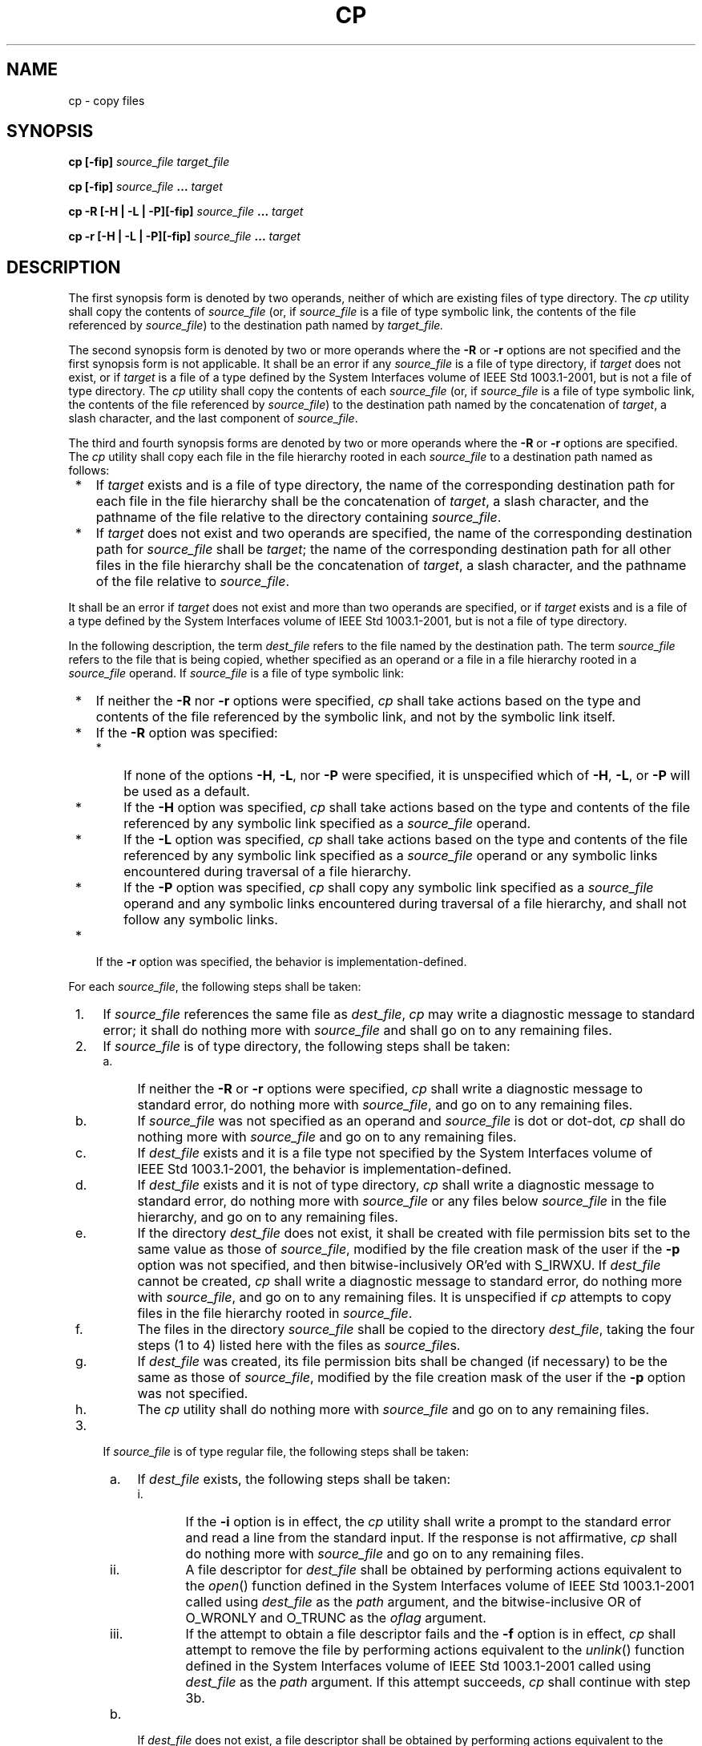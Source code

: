 .\" Copyright (c) 2001-2003 The Open Group, All Rights Reserved 
.TH "CP" 1 2003 "IEEE/The Open Group" "POSIX Programmer's Manual"
.\" cp 
.SH NAME
cp \- copy files
.SH SYNOPSIS
.LP
\fBcp\fP \fB[\fP\fB-fip\fP\fB]\fP \fIsource_file target_file\fP\fB
.br
.sp
cp\fP \fB[\fP\fB-fip\fP\fB]\fP \fIsource_file\fP \fB...\fP \fItarget\fP\fB
.br
.sp
cp -R\fP \fB[\fP\fB-H | -L | -P\fP\fB][\fP\fB-fip\fP\fB]\fP \fIsource_file\fP
\fB\&...\fP \fItarget\fP\fB
.br
.sp
cp -r\fP \fB[\fP\fB-H | -L | -P\fP\fB][\fP\fB-fip\fP\fB]\fP \fIsource_file\fP
\fB\&...\fP \fItarget\fP\fB
.br
\fP
.SH DESCRIPTION
.LP
The first synopsis form is denoted by two operands, neither of which
are existing files of type directory. The \fIcp\fP utility
shall copy the contents of \fIsource_file\fP (or, if \fIsource_file\fP
is a file of type symbolic link, the contents of the file
referenced by \fIsource_file\fP) to the destination path named by
\fItarget_file.\fP
.LP
The second synopsis form is denoted by two or more operands where
the \fB-R\fP or \fB-r\fP options are not specified and the
first synopsis form is not applicable. It shall be an error if any
\fIsource_file\fP is a file of type directory, if \fItarget\fP
does not exist, or if \fItarget\fP is a file of a type defined by
the System Interfaces volume of IEEE\ Std\ 1003.1-2001,
but is not a file of type directory. The \fIcp\fP utility shall copy
the contents of each \fIsource_file\fP (or, if
\fIsource_file\fP is a file of type symbolic link, the contents of
the file referenced by \fIsource_file\fP) to the destination
path named by the concatenation of \fItarget\fP, a slash character,
and the last component of \fIsource_file\fP.
.LP
The third and fourth synopsis forms are denoted by two or more operands
where the \fB-R\fP or \fB-r\fP options are specified.
The \fIcp\fP utility shall copy each file in the file hierarchy rooted
in each \fIsource_file\fP to a destination path named as
follows:
.IP " *" 3
If \fItarget\fP exists and is a file of type directory, the name of
the corresponding destination path for each file in the
file hierarchy shall be the concatenation of \fItarget\fP, a slash
character, and the pathname of the file relative to the
directory containing \fIsource_file\fP.
.LP
.IP " *" 3
If \fItarget\fP does not exist and two operands are specified, the
name of the corresponding destination path for
\fIsource_file\fP shall be \fItarget\fP; the name of the corresponding
destination path for all other files in the file hierarchy
shall be the concatenation of \fItarget\fP, a slash character, and
the pathname of the file relative to \fIsource_file\fP.
.LP
.LP
It shall be an error if \fItarget\fP does not exist and more than
two operands are specified, or if \fItarget\fP exists and is
a file of a type defined by the System Interfaces volume of IEEE\ Std\ 1003.1-2001,
but is not a file of type
directory.
.LP
In the following description, the term \fIdest_file\fP refers to the
file named by the destination path. The term
\fIsource_file\fP refers to the file that is being copied, whether
specified as an operand or a file in a file hierarchy rooted in
a \fIsource_file\fP operand. If \fIsource_file\fP is a file of type
symbolic link:
.IP " *" 3
If neither the \fB-R\fP nor \fB-r\fP options were specified, \fIcp\fP
shall take actions based on the type and contents of
the file referenced by the symbolic link, and not by the symbolic
link itself.
.LP
.IP " *" 3
If the \fB-R\fP option was specified:
.RS
.IP " *" 3
If none of the options \fB-H\fP, \fB-L\fP, nor \fB-P\fP were specified,
it is unspecified which of \fB-H\fP, \fB-L\fP, or
\fB-P\fP will be used as a default.
.LP
.IP " *" 3
If the \fB-H\fP option was specified, \fIcp\fP shall take actions
based on the type and contents of the file referenced by any
symbolic link specified as a \fIsource_file\fP operand.
.LP
.IP " *" 3
If the \fB-L\fP option was specified, \fIcp\fP shall take actions
based on the type and contents of the file referenced by any
symbolic link specified as a \fIsource_file\fP operand or any symbolic
links encountered during traversal of a file hierarchy.
.LP
.IP " *" 3
If the \fB-P\fP option was specified, \fIcp\fP shall copy any symbolic
link specified as a \fIsource_file\fP operand and any
symbolic links encountered during traversal of a file hierarchy, and
shall not follow any symbolic links.
.LP
.RE
.LP
.IP " *" 3
If the \fB-r\fP option was specified, the behavior is implementation-defined.
.LP
.LP
For each \fIsource_file\fP, the following steps shall be taken:
.IP " 1." 4
If \fIsource_file\fP references the same file as \fIdest_file\fP,
\fIcp\fP may write a diagnostic message to standard error;
it shall do nothing more with \fIsource_file\fP and shall go on to
any remaining files.
.LP
.IP " 2." 4
If \fIsource_file\fP is of type directory, the following steps shall
be taken:
.RS
.IP " a." 4
If neither the \fB-R\fP or \fB-r\fP options were specified, \fIcp\fP
shall write a diagnostic message to standard error, do
nothing more with \fIsource_file\fP, and go on to any remaining files.
.LP
.IP " b." 4
If \fIsource_file\fP was not specified as an operand and \fIsource_file\fP
is dot or dot-dot, \fIcp\fP shall do nothing more
with \fIsource_file\fP and go on to any remaining files.
.LP
.IP " c." 4
If \fIdest_file\fP exists and it is a file type not specified by the
System Interfaces volume of
IEEE\ Std\ 1003.1-2001, the behavior is implementation-defined.
.LP
.IP " d." 4
If \fIdest_file\fP exists and it is not of type directory, \fIcp\fP
shall write a diagnostic message to standard error, do
nothing more with \fIsource_file\fP or any files below \fIsource_file\fP
in the file hierarchy, and go on to any remaining
files.
.LP
.IP " e." 4
If the directory \fIdest_file\fP does not exist, it shall be created
with file permission bits set to the same value as those
of \fIsource_file\fP, modified by the file creation mask of the user
if the \fB-p\fP option was not specified, and then
bitwise-inclusively OR'ed with S_IRWXU. If \fIdest_file\fP cannot
be created, \fIcp\fP shall write a diagnostic message to
standard error, do nothing more with \fIsource_file\fP, and go on
to any remaining files. It is unspecified if \fIcp\fP attempts
to copy files in the file hierarchy rooted in \fIsource_file\fP.
.LP
.IP " f." 4
The files in the directory \fIsource_file\fP shall be copied to the
directory \fIdest_file\fP, taking the four steps (1 to 4)
listed here with the files as \fIsource_file\fPs.
.LP
.IP " g." 4
If \fIdest_file\fP was created, its file permission bits shall be
changed (if necessary) to be the same as those of
\fIsource_file\fP, modified by the file creation mask of the user
if the \fB-p\fP option was not specified.
.LP
.IP " h." 4
The \fIcp\fP utility shall do nothing more with \fIsource_file\fP
and go on to any remaining files.
.LP
.RE
.LP
.IP " 3." 4
If \fIsource_file\fP is of type regular file, the following steps
shall be taken:
.RS
.IP " a." 4
If \fIdest_file\fP exists, the following steps shall be taken:
.RS
.IP "i. " 5
If the \fB-i\fP option is in effect, the \fIcp\fP utility shall write
a prompt to the standard error and read a line from the
standard input. If the response is not affirmative, \fIcp\fP shall
do nothing more with \fIsource_file\fP and go on to any
remaining files.
.LP
.IP "ii." 5
A file descriptor for \fIdest_file\fP shall be obtained by performing
actions equivalent to the \fIopen\fP() function defined in the System
Interfaces volume of IEEE\ Std\ 1003.1-2001
called using \fIdest_file\fP as the \fIpath\fP argument, and the bitwise-inclusive
OR of O_WRONLY and O_TRUNC as the \fIoflag\fP
argument.
.LP
.IP "iii." 5
If the attempt to obtain a file descriptor fails and the \fB-f\fP
option is in effect, \fIcp\fP shall attempt to remove the
file by performing actions equivalent to the \fIunlink\fP() function
defined in the System
Interfaces volume of IEEE\ Std\ 1003.1-2001 called using \fIdest_file\fP
as the \fIpath\fP argument. If this attempt
succeeds, \fIcp\fP shall continue with step 3b.
.LP
.RE
.LP
.IP " b." 4
If \fIdest_file\fP does not exist, a file descriptor shall be obtained
by performing actions equivalent to the \fIopen\fP() function defined
in the System Interfaces volume of IEEE\ Std\ 1003.1-2001
called using \fIdest_file\fP as the \fIpath\fP argument, and the bitwise-inclusive
OR of O_WRONLY and O_CREAT as the \fIoflag\fP
argument. The file permission bits of \fIsource_file\fP shall be the
\fImode\fP argument.
.LP
.IP " c." 4
If the attempt to obtain a file descriptor fails, \fIcp\fP shall write
a diagnostic message to standard error, do nothing more
with \fIsource_file\fP, and go on to any remaining files.
.LP
.IP " d." 4
The contents of \fIsource_file\fP shall be written to the file descriptor.
Any write errors shall cause \fIcp\fP to write a
diagnostic message to standard error and continue to step 3e.
.LP
.IP " e." 4
The file descriptor shall be closed.
.LP
.IP " f." 4
The \fIcp\fP utility shall do nothing more with \fIsource_file\fP.
If a write error occurred in step 3d, it is unspecified if
\fIcp\fP continues with any remaining files. If no write error occurred
in step 3d, \fIcp\fP shall go on to any remaining
files.
.LP
.RE
.LP
.IP " 4." 4
Otherwise, the following steps shall be taken:
.RS
.IP " a." 4
If the \fB-r\fP option was specified, the behavior is implementation-defined.
.LP
.IP " b." 4
If the \fB-R\fP option was specified, the following steps shall be
taken:
.RS
.IP "i. " 5
The \fIdest_file\fP shall be created with the same file type as \fIsource_file\fP.
.LP
.IP "ii." 5
If \fIsource_file\fP is a file of type FIFO, the file permission bits
shall be the same as those of \fIsource_file,\fP
modified by the file creation mask of the user if the \fB-p\fP option
was not specified. Otherwise, the permissions, owner ID, and
group ID of \fIdest_file\fP are implementation-defined.
.LP
If this creation fails for any reason, \fIcp\fP shall write a diagnostic
message to standard error, do nothing more with
\fIsource_file\fP, and go on to any remaining files.
.LP
.IP "iii." 5
If \fIsource_file\fP is a file of type symbolic link, the pathname
contained in \fIdest_file\fP shall be the same as the
pathname contained in \fIsource_file\fP.
.LP
If this fails for any reason, \fIcp\fP shall write a diagnostic message
to standard error, do nothing more with
\fIsource_file\fP, and go on to any remaining files.
.LP
.RE
.LP
.RE
.LP
.LP
If the implementation provides additional or alternate access control
mechanisms (see the Base Definitions volume of
IEEE\ Std\ 1003.1-2001, Section 4.4, File Access Permissions), their
effect on copies of files is implementation-defined.
.SH OPTIONS
.LP
The \fIcp\fP utility shall conform to the Base Definitions volume
of IEEE\ Std\ 1003.1-2001, Section 12.2, Utility Syntax Guidelines.
.LP
The following options shall be supported:
.TP 7
\fB-f\fP
If a file descriptor for a destination file cannot be obtained, as
described in step 3.a.ii., attempt to unlink the destination
file and proceed.
.TP 7
\fB-H\fP
Take actions based on the type and contents of the file referenced
by any symbolic link specified as a \fIsource_file\fP
operand.
.TP 7
\fB-i\fP
Write a prompt to standard error before copying to any existing destination
file. If the response from the standard input is
affirmative, the copy shall be attempted; otherwise, it shall not.
.TP 7
\fB-L\fP
Take actions based on the type and contents of the file referenced
by any symbolic link specified as a \fIsource_file\fP
operand or any symbolic links encountered during traversal of a file
hierarchy.
.TP 7
\fB-P\fP
Take actions on any symbolic link specified as a \fIsource_file\fP
operand or any symbolic link encountered during traversal
of a file hierarchy.
.TP 7
\fB-p\fP
Duplicate the following characteristics of each source file in the
corresponding destination file: 
.RS
.IP " 1." 4
The time of last data modification and time of last access. If this
duplication fails for any reason, \fIcp\fP shall write a
diagnostic message to standard error.
.LP
.IP " 2." 4
The user ID and group ID. If this duplication fails for any reason,
it is unspecified whether \fIcp\fP writes a diagnostic
message to standard error.
.LP
.IP " 3." 4
The file permission bits and the S_ISUID and S_ISGID bits. Other,
implementation-defined, bits may be duplicated as well. If
this duplication fails for any reason, \fIcp\fP shall write a diagnostic
message to standard error.
.LP
.RE
.LP
If the user ID or the group ID cannot be duplicated, the file permission
bits S_ISUID and S_ISGID shall be cleared. If these
bits are present in the source file but are not duplicated in the
destination file, it is unspecified whether \fIcp\fP writes a
diagnostic message to standard error.
.LP
The order in which the preceding characteristics are duplicated is
unspecified. The \fIdest_file\fP shall not be deleted if
these characteristics cannot be preserved.
.TP 7
\fB-R\fP
Copy file hierarchies.
.TP 7
\fB-r\fP
Copy file hierarchies. The treatment of special files is implementation-defined.
.sp
.LP
Specifying more than one of the mutually-exclusive options \fB-H\fP,
\fB-L\fP, and \fB-P\fP shall not be considered an error.
The last option specified shall determine the behavior of the utility.
.SH OPERANDS
.LP
The following operands shall be supported:
.TP 7
\fIsource_file\fP
A pathname of a file to be copied.
.TP 7
\fItarget_file\fP
A pathname of an existing or nonexistent file, used for the output
when a single file is copied.
.TP 7
\fItarget\fP
A pathname of a directory to contain the copied files.
.sp
.SH STDIN
.LP
The standard input shall be used to read an input line in response
to each prompt specified in the STDERR section. Otherwise,
the standard input shall not be used.
.SH INPUT FILES
.LP
The input files specified as operands may be of any file type.
.SH ENVIRONMENT VARIABLES
.LP
The following environment variables shall affect the execution of
\fIcp\fP:
.TP 7
\fILANG\fP
Provide a default value for the internationalization variables that
are unset or null. (See the Base Definitions volume of
IEEE\ Std\ 1003.1-2001, Section 8.2, Internationalization Variables
for
the precedence of internationalization variables used to determine
the values of locale categories.)
.TP 7
\fILC_ALL\fP
If set to a non-empty string value, override the values of all the
other internationalization variables.
.TP 7
\fILC_COLLATE\fP
.sp
Determine the locale for the behavior of ranges, equivalence classes,
and multi-character collating elements used in the extended
regular expression defined for the \fByesexpr\fP locale keyword in
the \fILC_MESSAGES\fP category.
.TP 7
\fILC_CTYPE\fP
Determine the locale for the interpretation of sequences of bytes
of text data as characters (for example, single-byte as
opposed to multi-byte characters in arguments and input files) and
the behavior of character classes used in the extended regular
expression defined for the \fByesexpr\fP locale keyword in the \fILC_MESSAGES\fP
category.
.TP 7
\fILC_MESSAGES\fP
Determine the locale for the processing of affirmative responses that
should be used to affect the format and contents of
diagnostic messages written to standard error.
.TP 7
\fINLSPATH\fP
Determine the location of message catalogs for the processing of \fILC_MESSAGES
\&.\fP 
.sp
.SH ASYNCHRONOUS EVENTS
.LP
Default.
.SH STDOUT
.LP
Not used.
.SH STDERR
.LP
A prompt shall be written to standard error under the conditions specified
in the DESCRIPTION section. The prompt shall contain
the destination pathname, but its format is otherwise unspecified.
Otherwise, the standard error shall be used only for diagnostic
messages.
.SH OUTPUT FILES
.LP
The output files may be of any type.
.SH EXTENDED DESCRIPTION
.LP
None.
.SH EXIT STATUS
.LP
The following exit values shall be returned:
.TP 7
\ 0
All files were copied successfully.
.TP 7
>0
An error occurred.
.sp
.SH CONSEQUENCES OF ERRORS
.LP
If \fIcp\fP is prematurely terminated by a signal or error, files
or file hierarchies may be only partially copied and files
and directories may have incorrect permissions or access and modification
times.
.LP
\fIThe following sections are informative.\fP
.SH APPLICATION USAGE
.LP
The difference between \fB-R\fP and \fB-r\fP is in the treatment by
\fIcp\fP of file types other than regular and directory.
The original \fB-r\fP flag, for historic reasons, does not handle
special files any differently from regular files, but always
reads the file and copies its contents. This has obvious problems
in the presence of special file types; for example, character
devices, FIFOs, and sockets. The \fB-R\fP option is intended to recreate
the file hierarchy and the \fB-r\fP option supports
historical practice. It was anticipated that a future version of this
volume of IEEE\ Std\ 1003.1-2001 would deprecate the
\fB-r\fP option, and for that reason, there has been no attempt to
fix its behavior with respect to FIFOs or other file types
where copying the file is clearly wrong. However, some implementations
support \fB-r\fP with the same abilities as the \fB-R\fP
defined in this volume of IEEE\ Std\ 1003.1-2001. To accommodate them
as well as systems that do not, the differences
between \fB-r\fP and \fB-R\fP are implementation-defined. Implementations
may make them identical. The \fB-r\fP option is marked
obsolescent.
.LP
The set-user-ID and set-group-ID bits are explicitly cleared when
files are created. This is to prevent users from creating
programs that are set-user-ID or set-group-ID to them when copying
files or to make set-user-ID or set-group-ID files accessible to
new groups of users. For example, if a file is set-user-ID and the
copy has a different group ID than the source, a new group of
users has execute permission to a set-user-ID program than did previously.
In particular, this is a problem for superusers copying
users' trees.
.SH EXAMPLES
.LP
None.
.SH RATIONALE
.LP
The \fB-i\fP option exists on BSD systems, giving applications and
users a way to avoid accidentally removing files when
copying. Although the 4.3 BSD version does not prompt if the standard
input is not a terminal, the standard developers decided that
use of \fB-i\fP is a request for interaction, so when the destination
path exists, the utility takes instructions from whatever
responds on standard input.
.LP
The exact format of the interactive prompts is unspecified. Only the
general nature of the contents of prompts are specified
because implementations may desire more descriptive prompts than those
used on historical implementations. Therefore, an
application using the \fB-i\fP option relies on the system to provide
the most suitable dialog directly with the user, based on
the behavior specified.
.LP
The \fB-p\fP option is historical practice on BSD systems, duplicating
the time of last data modification and time of last
access. This volume of IEEE\ Std\ 1003.1-2001 extends it to preserve
the user and group IDs, as well as the file
permissions. This requirement has obvious problems in that the directories
are almost certainly modified after being copied. This
volume of IEEE\ Std\ 1003.1-2001 requires that the modification times
be preserved. The statement that the order in which
the characteristics are duplicated is unspecified is to permit implementations
to provide the maximum amount of security for the
user. Implementations should take into account the obvious security
issues involved in setting the owner, group, and mode in the
wrong order or creating files with an owner, group, or mode different
from the final value.
.LP
It is unspecified whether \fIcp\fP writes diagnostic messages when
the user and group IDs cannot be set due to the widespread
practice of users using \fB-p\fP to duplicate some portion of the
file characteristics, indifferent to the duplication of others.
Historic implementations only write diagnostic messages on errors
other than [EPERM].
.LP
The \fB-r\fP option is historical practice on BSD and BSD-derived
systems, copying file hierarchies as opposed to single files.
This functionality is used heavily in historical applications, and
its loss would significantly decrease consensus. The \fB-R\fP
option was added as a close synonym to the \fB-r\fP option, selected
for consistency with all other options in this volume of
IEEE\ Std\ 1003.1-2001 that do recursive directory descent.
.LP
When a failure occurs during the copying of a file hierarchy, \fIcp\fP
is required to attempt to copy files that are on the
same level in the hierarchy or above the file where the failure occurred.
It is unspecified if \fIcp\fP shall attempt to copy
files below the file where the failure occurred (which cannot succeed
in any case).
.LP
Permissions, owners, and groups of created special file types have
been deliberately left as implementation-defined. This is to
allow systems to satisfy special requirements (for example, allowing
users to create character special devices, but requiring them
to be owned by a certain group). In general, it is strongly suggested
that the permissions, owner, and group be the same as if the
user had run the historical \fImknod\fP, \fIln\fP, or other utility
to create the file. It is
also probable that additional privileges are required to create block,
character, or other implementation-defined special file
types.
.LP
Additionally, the \fB-p\fP option explicitly requires that all set-user-ID
and set-group-ID permissions be discarded if any of
the owner or group IDs cannot be set. This is to keep users from unintentionally
giving away special privilege when copying
programs.
.LP
When creating regular files, historical versions of \fIcp\fP use the
mode of the source file as modified by the file mode
creation mask. Other choices would have been to use the mode of the
source file unmodified by the creation mask or to use the same
mode as would be given to a new file created by the user (plus the
execution bits of the source file) and then modify it by the
file mode creation mask. In the absence of any strong reason to change
historic practice, it was in large part retained.
.LP
When creating directories, historical versions of \fIcp\fP use the
mode of the source directory, plus read, write, and search
bits for the owner, as modified by the file mode creation mask. This
is done so that \fIcp\fP can copy trees where the user has
read permission, but the owner does not. A side effect is that if
the file creation mask denies the owner permissions, \fIcp\fP
fails. Also, once the copy is done, historical versions of \fIcp\fP
set the permissions on the created directory to be the same as
the source directory, unmodified by the file creation mask.
.LP
This behavior has been modified so that \fIcp\fP is always able to
create the contents of the directory, regardless of the file
creation mask. After the copy is done, the permissions are set to
be the same as the source directory, as modified by the file
creation mask. This latter change from historical behavior is to prevent
users from accidentally creating directories with
permissions beyond those they would normally set and for consistency
with the behavior of \fIcp\fP in creating files.
.LP
It is not a requirement that \fIcp\fP detect attempts to copy a file
to itself; however, implementations are strongly
encouraged to do so. Historical implementations have detected the
attempt in most cases.
.LP
There are two methods of copying subtrees in this volume of IEEE\ Std\ 1003.1-2001.
The other method is described as
part of the \fIpax\fP utility (see \fIpax\fP ). Both methods are
historical practice. The \fIcp\fP utility provides a simpler, more
intuitive interface, while \fIpax\fP offers a finer granularity of
control. Each provides additional functionality to the other;
in particular, \fIpax\fP maintains the hard-link structure of the
hierarchy, while \fIcp\fP
does not. It is the intention of the standard developers that the
results be similar (using appropriate option combinations in both
utilities). The results are not required to be identical; there seemed
insufficient gain to applications to balance the difficulty
of implementations having to guarantee that the results would be exactly
identical.
.LP
The wording allowing \fIcp\fP to copy a directory to implementation-defined
file types not specified by the System Interfaces
volume of IEEE\ Std\ 1003.1-2001 is provided so that implementations
supporting symbolic links are not required to prohibit
copying directories to symbolic links. Other extensions to the System
Interfaces volume of IEEE\ Std\ 1003.1-2001 file
types may need to use this loophole as well.
.SH FUTURE DIRECTIONS
.LP
The \fB-r\fP option may be removed; use \fB-R\fP instead.
.SH SEE ALSO
.LP
\fImv\fP, \fIfind\fP, \fIln\fP, \fIpax\fP, the System Interfaces
volume of IEEE\ Std\ 1003.1-2001, \fIopen\fP(), \fIunlink\fP()
.SH COPYRIGHT
Portions of this text are reprinted and reproduced in electronic form
from IEEE Std 1003.1, 2003 Edition, Standard for Information Technology
-- Portable Operating System Interface (POSIX), The Open Group Base
Specifications Issue 6, Copyright (C) 2001-2003 by the Institute of
Electrical and Electronics Engineers, Inc and The Open Group. In the
event of any discrepancy between this version and the original IEEE and
The Open Group Standard, the original IEEE and The Open Group Standard
is the referee document. The original Standard can be obtained online at
http://www.opengroup.org/unix/online.html .
